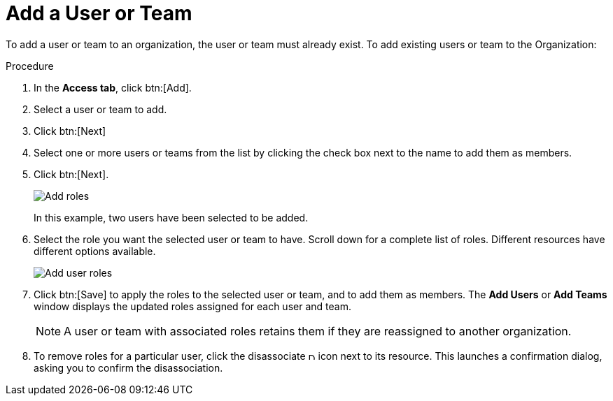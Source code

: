 [id="proc-controller-add-organization-user"]

= Add a User or Team

To add a user or team to an organization, the user or team must already exist. 
//For more information, see [Creating a User] and [Creating a Team].
To add existing users or team to the Organization:

.Procedure
. In the *Access tab*, click btn:[Add].
. Select a user or team to add. 
. Click btn:[Next]
. Select one or more users or teams from the list by clicking the check box next to the name to add them as members.
. Click btn:[Next].
+
image:organizations-add-users-for-example-organization.png[Add roles]
+
In this example, two users have been selected to be added.
. Select the role you want the selected user or team to have. 
Scroll down for a complete list of roles. 
Different resources have different options available.
+
image:organizations-add-users-roles.png[Add user roles]
. Click btn:[Save] to apply the roles to the selected user or team, and to add them as members.
The *Add Users* or *Add Teams* window displays the updated roles assigned for each user and team.
+
[NOTE]
====
A user or team with associated roles retains them if they are reassigned to another organization.
====
. To remove roles for a particular user, click the disassociate image:disassociate.png[Disassociate,10,10] icon next to its resource.
This launches a confirmation dialog, asking you to confirm the disassociation.




